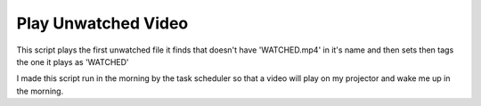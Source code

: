 ######################
Play Unwatched Video
######################

This script plays the first unwatched file it finds that doesn't have 'WATCHED.mp4' in it's name and then sets then tags the one it plays as 'WATCHED'

I made this script run in the morning by the task scheduler so that a video will play on my projector and wake me up in the morning.

